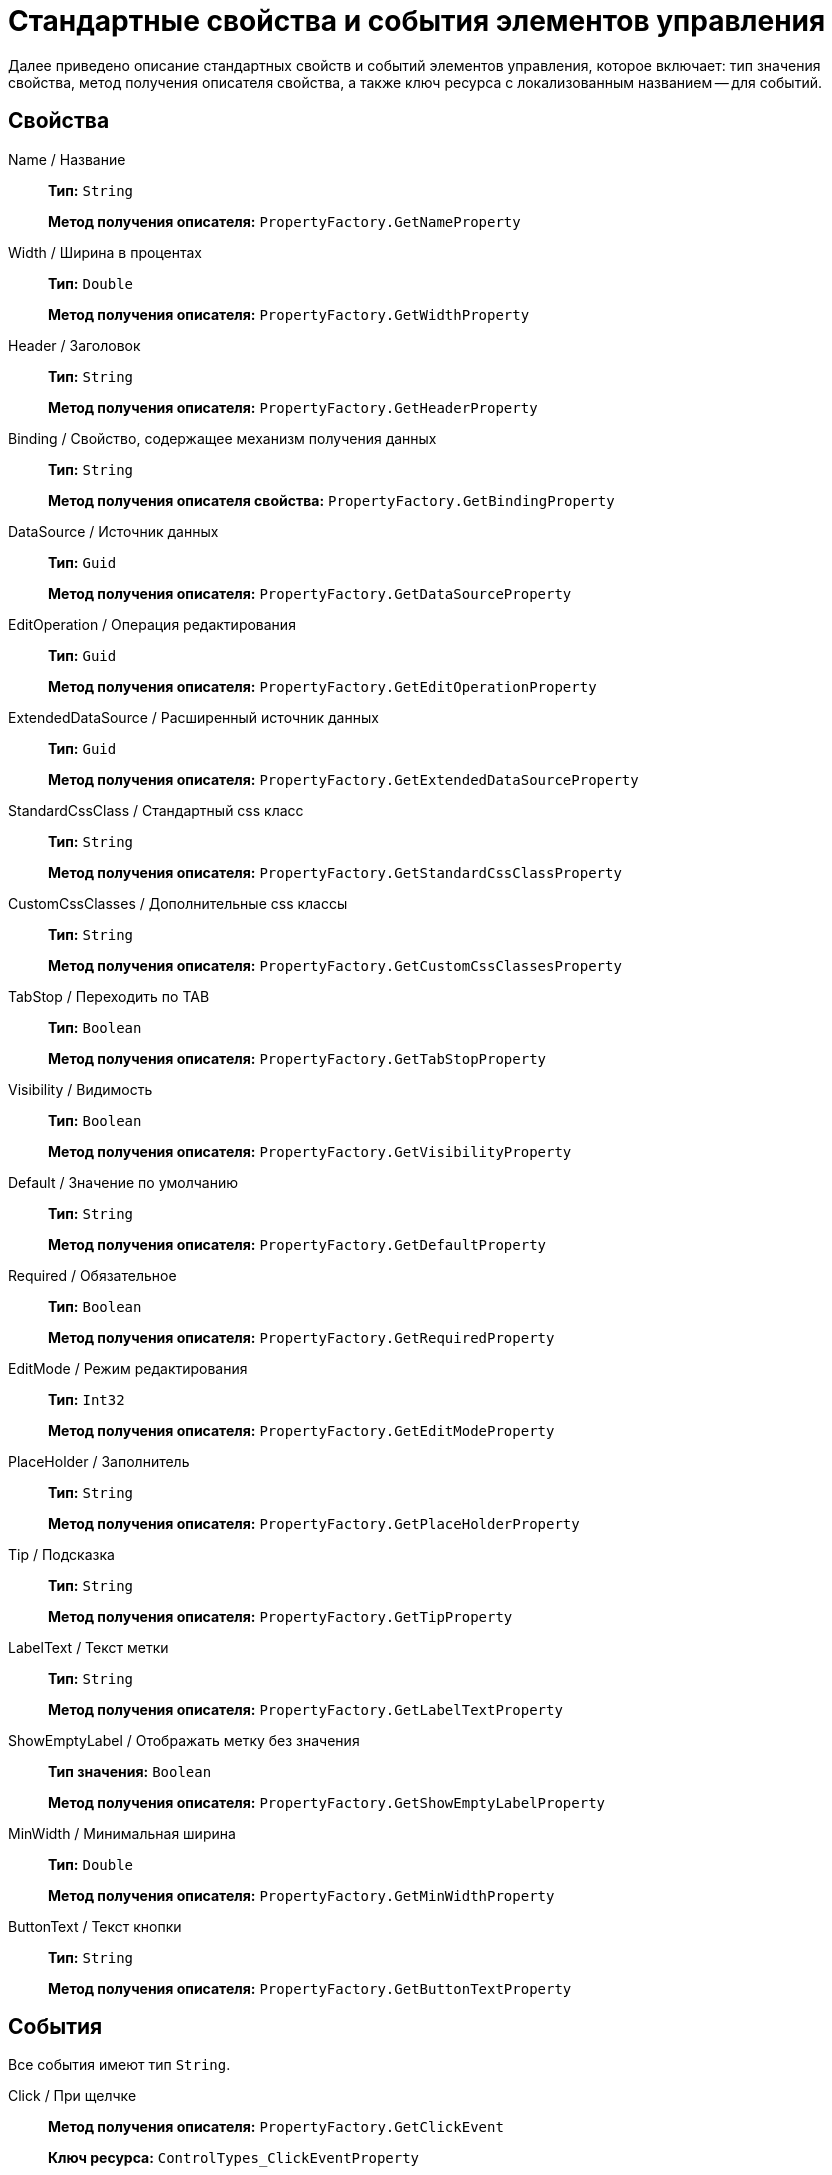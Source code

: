 = Стандартные свойства и события элементов управления

Далее приведено описание стандартных свойств и событий элементов управления, которое включает: тип значения свойства, метод получения описателя свойства, а также ключ ресурса с локализованным названием -- для событий.

== Свойства

Name / Название::
*Тип:* `String`
+
*Метод получения описателя:* `PropertyFactory.GetNameProperty`

Width / Ширина в процентах::
*Тип:* `Double`
+
*Метод получения описателя:* `PropertyFactory.GetWidthProperty`

Header / Заголовок::
*Тип:* `String`
+
*Метод получения описателя:* `PropertyFactory.GetHeaderProperty`

Binding / Свойство, содержащее механизм получения данных::
*Тип:* `String`
+
*Метод получения описателя свойства:* `PropertyFactory.GetBindingProperty`

DataSource / Источник данных::
*Тип:* `Guid`
+
*Метод получения описателя:* `PropertyFactory.GetDataSourceProperty`

EditOperation / Операция редактирования::
*Тип:* `Guid`
+
*Метод получения описателя:* `PropertyFactory.GetEditOperationProperty`

ExtendedDataSource / Расширенный источник данных::
*Тип:* `Guid`
+
*Метод получения описателя:* `PropertyFactory.GetExtendedDataSourceProperty`

StandardCssClass / Стандартный css класс::
*Тип:* `String`
+
*Метод получения описателя:* `PropertyFactory.GetStandardCssClassProperty`

CustomCssClasses / Дополнительные css классы::
*Тип:* `String`
+
*Метод получения описателя:* `PropertyFactory.GetCustomCssClassesProperty`

TabStop / Переходить по TAB::
*Тип:* `Boolean`
+
*Метод получения описателя:* `PropertyFactory.GetTabStopProperty`

Visibility / Видимость::
*Тип:* `Boolean`
+
*Метод получения описателя:* `PropertyFactory.GetVisibilityProperty`

Default / Значение по умолчанию::
*Тип:* `String`
+
*Метод получения описателя:* `PropertyFactory.GetDefaultProperty`

Required / Обязательное::
*Тип:* `Boolean`
+
*Метод получения описателя:* `PropertyFactory.GetRequiredProperty`

EditMode / Режим редактирования::
*Тип:* `Int32`
+
*Метод получения описателя:* `PropertyFactory.GetEditModeProperty`

PlaceHolder / Заполнитель::
*Тип:* `String`
+
*Метод получения описателя:* `PropertyFactory.GetPlaceHolderProperty`

Tip / Подсказка::
*Тип:* `String`
+
*Метод получения описателя:* `PropertyFactory.GetTipProperty`

LabelText / Текст метки::
*Тип:* `String`
+
*Метод получения описателя:* `PropertyFactory.GetLabelTextProperty`

ShowEmptyLabel / Отображать метку без значения::

*Тип значения:* `Boolean`
+
*Метод получения описателя:* `PropertyFactory.GetShowEmptyLabelProperty`

MinWidth / Минимальная ширина::
*Тип:* `Double`
+
*Метод получения описателя:* `PropertyFactory.GetMinWidthProperty`

ButtonText / Текст кнопки::
*Тип:* `String`
+
*Метод получения описателя:* `PropertyFactory.GetButtonTextProperty`

== События

Все события имеют тип `String`.

Click / При щелчке::
*Метод получения описателя:* `PropertyFactory.GetClickEvent`
+
*Ключ ресурса:* `ControlTypes_ClickEventProperty`

MouseOver / При наведении курсора::
*Метод получения описателя:* `PropertyFactory.GetMouseOverEvent`
+
*Ключ ресурса:* `ControlTypes_MouseOverEventProperty`

MouseOut / При отведении курсора::
*Метод получения описателя:* `PropertyFactory.GetMouseOutEvent`
+
*Ключ ресурса:* `ControlTypes_MouseOutEventProperty`

Focus / При получении фокуса::
*Метод получения описателя:* `PropertyFactory.GetFocusEvent`
+
*Ключ ресурса:* `ControlTypes_FocusEventProperty`

Blur / При потере фокуса::
*Метод получения описателя:* `PropertyFactory.GetBlurEvent`
+
*Ключ ресурса:* `ControlTypes_BlurEventProperty`

Collapsed / При сворачивании::
*Метод получения описателя:* `PropertyFactory.GetCollapsedEvent`
+
*Ключ ресурса:* `ControlTypes_CollapsedEventProperty`

Collapsing / Перед сворачиванием::

*Метод получения описателя свойства:* PropertyFactory.GetCollapsingEvent`
+
*Ключ ресурса:* `ControlTypes_CollapsingEventProperty`

Expanded / При разворачивании::
*Метод получения описателя:* `PropertyFactory.GetExpandedEvent`
+
*Ключ ресурса:* `ControlTypes_ExpandedEventProperty`

Expanding / Перед разворачиванием::
*Метод получения описателя:* `PropertyFactory.GetExpandingEvent`
+
*Ключ ресурса:* `ControlTypes_ExpandingEventProperty`

DataChanged / При смене данных::
*Метод получения описателя:* `PropertyFactory.GetDataChangedEvent`
+
*Ключ ресурса:* `ControlTypes_DataChangedEventProperty`
